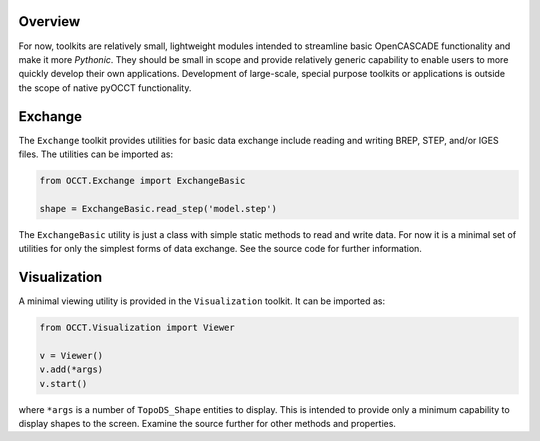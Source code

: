 Overview
========
For now, toolkits are relatively small, lightweight modules intended to
streamline basic OpenCASCADE functionality and make it more *Pythonic*. They
should be small in scope and provide relatively generic capability to enable
users to more quickly develop their own applications. Development of
large-scale, special purpose toolkits or applications is outside the scope
of native pyOCCT functionality.

Exchange
========
The ``Exchange`` toolkit provides utilities for basic data exchange include
reading and writing BREP, STEP, and/or IGES files. The utilities can be
imported as:

.. code-block:: python

    from OCCT.Exchange import ExchangeBasic

    shape = ExchangeBasic.read_step('model.step')

The ``ExchangeBasic`` utility is just a class with simple static methods to
read and write data. For now it is a minimal set of utilities for only the
simplest forms of data exchange. See the source code for further information.

Visualization
=============
A minimal viewing utility is provided in the ``Visualization`` toolkit. It can
be imported as:

.. code-block:: python

    from OCCT.Visualization import Viewer

    v = Viewer()
    v.add(*args)
    v.start()

where ``*args`` is a number of ``TopoDS_Shape`` entities to display. This is
intended to provide only a minimum capability to display shapes to the screen.
Examine the source further for other methods and properties.
